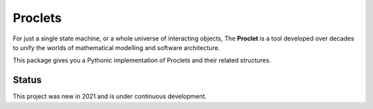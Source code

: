 Proclets
::::::::

For just a single state machine, or a whole universe of interacting objects,
The **Proclet** is a tool developed over decades to unify the worlds of mathematical modelling
and software architecture.

This package gives you a Pythonic implementation of Proclets and their related structures.

Status
++++++

This project was new in 2021 and is under continuous development.


